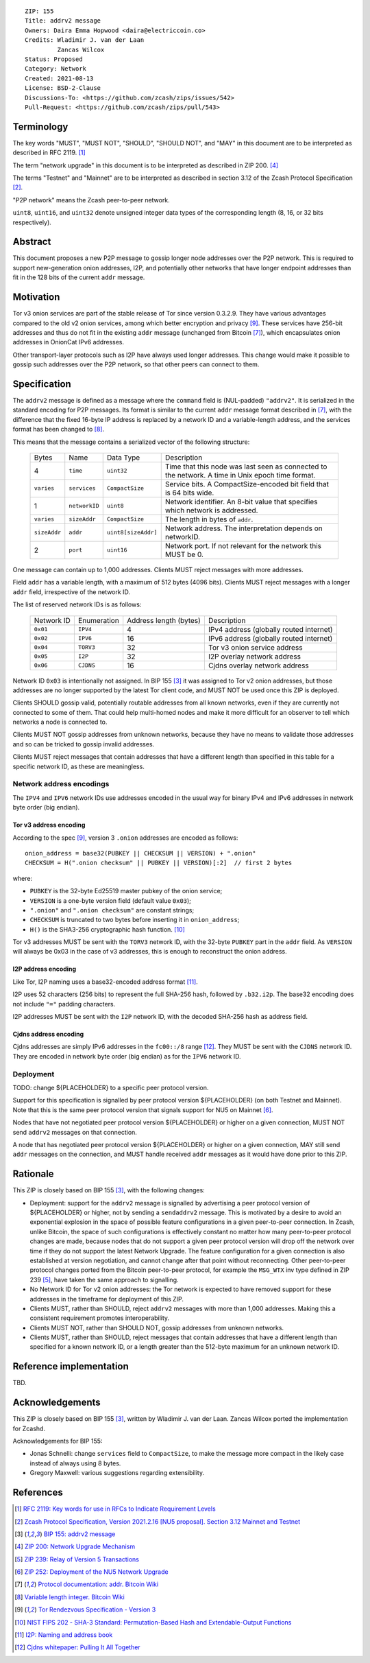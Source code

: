 ::

  ZIP: 155
  Title: addrv2 message
  Owners: Daira Emma Hopwood <daira@electriccoin.co>
  Credits: Wladimir J. van der Laan
           Zancas Wilcox
  Status: Proposed
  Category: Network
  Created: 2021-08-13
  License: BSD-2-Clause
  Discussions-To: <https://github.com/zcash/zips/issues/542>
  Pull-Request: <https://github.com/zcash/zips/pull/543>


Terminology
===========

The key words "MUST", "MUST NOT", "SHOULD", "SHOULD NOT", and "MAY" in this
document are to be interpreted as described in RFC 2119. [#RFC2119]_

The term "network upgrade" in this document is to be interpreted as described in
ZIP 200. [#zip-0200]_

The terms "Testnet" and "Mainnet" are to be interpreted as described in
section 3.12 of the Zcash Protocol Specification [#protocol-networks]_.

"P2P network" means the Zcash peer-to-peer network.

``uint8``, ``uint16``, and ``uint32`` denote unsigned integer data types of the
corresponding length (8, 16, or 32 bits respectively).


Abstract
========

This document proposes a new P2P message to gossip longer node addresses over the
P2P network. This is required to support new-generation onion addresses, I2P, and
potentially other networks that have longer endpoint addresses than fit in the 128
bits of the current ``addr`` message.


Motivation
==========

Tor v3 onion services are part of the stable release of Tor since version 0.3.2.9.
They have various advantages compared to the old v2 onion services, among which better
encryption and privacy [#Tor-rendezvous-v3]_. These services have 256-bit addresses
and thus do not fit in the existing ``addr`` message (unchanged from Bitcoin
[#Bitcoin-addr-message]_), which encapsulates onion addresses in OnionCat IPv6 addresses.

Other transport-layer protocols such as I2P have always used longer addresses. This
change would make it possible to gossip such addresses over the P2P network, so that
other peers can connect to them.


Specification
=============

The ``addrv2`` message is defined as a message where the ``command`` field is
(NUL-padded) ``"addrv2"``. It is serialized in the standard encoding for P2P messages.
Its format is similar to the current ``addr`` message format described in
[#Bitcoin-addr-message]_, with the difference that the fixed 16-byte IP address is
replaced by a network ID and a variable-length address, and the services format
has been changed to [#Bitcoin-CompactSize]_.

This means that the message contains a serialized vector of the following structure:

  +--------------+-----------------+---------------------+----------------------------------------------------------------+
  | Bytes        | Name            | Data Type           | Description                                                    |
  +--------------+-----------------+---------------------+----------------------------------------------------------------+
  | 4            | ``time``        | ``uint32``          | Time that this node was last seen as connected to the network. |
  |              |                 |                     | A time in Unix epoch time format.                              |
  +--------------+-----------------+---------------------+----------------------------------------------------------------+
  | ``varies``   | ``services``    | ``CompactSize``     | Service bits. A CompactSize-encoded bit field that is 64 bits  |
  |              |                 |                     | wide.                                                          |
  +--------------+-----------------+---------------------+----------------------------------------------------------------+
  | 1            | ``networkID``   | ``uint8``           | Network identifier. An 8-bit value that specifies which        |
  |              |                 |                     | network is addressed.                                          |
  +--------------+-----------------+---------------------+----------------------------------------------------------------+
  | ``varies``   | ``sizeAddr``    | ``CompactSize``     | The length in bytes of ``addr``.                               |
  +--------------+-----------------+---------------------+----------------------------------------------------------------+
  | ``sizeAddr`` | ``addr``        | ``uint8[sizeAddr]`` | Network address. The interpretation depends on networkID.      |
  +--------------+-----------------+---------------------+----------------------------------------------------------------+
  | 2            | ``port``        | ``uint16``          | Network port. If not relevant for the network this MUST be 0.  |
  +--------------+-----------------+---------------------+----------------------------------------------------------------+

One message can contain up to 1,000 addresses. Clients MUST reject messages with
more addresses.

Field ``addr`` has a variable length, with a maximum of 512 bytes (4096 bits). Clients
MUST reject messages with a longer ``addr`` field, irrespective of the network ID.

The list of reserved network IDs is as follows:

  +------------+-------------+------------------------+-----------------------------------------+
  | Network ID | Enumeration | Address length (bytes) | Description                             |
  +------------+-------------+------------------------+-----------------------------------------+
  | ``0x01``   | ``IPV4``    | 4                      | IPv4 address (globally routed internet) |
  +------------+-------------+------------------------+-----------------------------------------+
  | ``0x02``   | ``IPV6``    | 16                     | IPv6 address (globally routed internet) |
  +------------+-------------+------------------------+-----------------------------------------+
  | ``0x04``   | ``TORV3``   | 32                     | Tor v3 onion service address            |
  +------------+-------------+------------------------+-----------------------------------------+
  | ``0x05``   | ``I2P``     | 32                     | I2P overlay network address             |
  +------------+-------------+------------------------+-----------------------------------------+
  | ``0x06``   | ``CJDNS``   | 16                     | Cjdns overlay network address           |
  +------------+-------------+------------------------+-----------------------------------------+

Network ID ``0x03`` is intentionally not assigned. In BIP 155 [#bip-0155]_ it was
assigned to Tor v2 onion addresses, but those addresses are no longer supported
by the latest Tor client code, and MUST NOT be used once this ZIP is deployed.

Clients SHOULD gossip valid, potentially routable addresses from all known
networks, even if they are currently not connected to some of them. That could
help multi-homed nodes and make it more difficult for an observer to tell which
networks a node is connected to.

Clients MUST NOT gossip addresses from unknown networks, because they have no means
to validate those addresses and so can be tricked to gossip invalid addresses.

Clients MUST reject messages that contain addresses that have a different length
than specified in this table for a specific network ID, as these are meaningless.

Network address encodings
-------------------------

The ``IPV4`` and ``IPV6`` network IDs use addresses encoded in the usual way for
binary IPv4 and IPv6 addresses in network byte order (big endian).

Tor v3 address encoding
'''''''''''''''''''''''

According to the spec [#Tor-rendezvous-v3]_, version 3 ``.onion`` addresses are
encoded as follows::

  onion_address = base32(PUBKEY || CHECKSUM || VERSION) + ".onion"
  CHECKSUM = H(".onion checksum" || PUBKEY || VERSION)[:2]  // first 2 bytes

where:

* ``PUBKEY`` is the 32-byte Ed25519 master pubkey of the onion service;
* ``VERSION`` is a one-byte version field (default value ``0x03``);
* ``".onion"`` and ``".onion checksum"`` are constant strings;
* ``CHECKSUM`` is truncated to two bytes before inserting it in ``onion_address``;
* ``H()`` is the SHA3-256 cryptographic hash function. [#NIST-SHA3]_

Tor v3 addresses MUST be sent with the ``TORV3`` network ID, with the 32-byte
``PUBKEY`` part in the ``addr`` field. As ``VERSION`` will always be 0x03 in the
case of v3 addresses, this is enough to reconstruct the onion address.

I2P address encoding
''''''''''''''''''''

Like Tor, I2P naming uses a base32-encoded address format [#I2P-naming]_.

I2P uses 52 characters (256 bits) to represent the full SHA-256 hash, followed by
``.b32.i2p``. The base32 encoding does not include ``"="`` padding characters.

I2P addresses MUST be sent with the ``I2P`` network ID, with the decoded SHA-256 hash
as address field.

Cjdns address encoding
''''''''''''''''''''''

Cjdns addresses are simply IPv6 addresses in the ``fc00::/8`` range
[#Cjdns-whitepaper]_. They MUST be sent with the ``CJDNS`` network ID.
They are encoded in network byte order (big endian) as for the ``IPV6`` network ID.

Deployment
----------

TODO: change ${PLACEHOLDER} to a specific peer protocol version.

Support for this specification is signalled by peer protocol version ${PLACEHOLDER}
(on both Testnet and Mainnet). Note that this is the same peer protocol version that
signals support for NU5 on Mainnet [#zip-0252]_.

Nodes that have not negotiated peer protocol version ${PLACEHOLDER} or higher on a
given connection, MUST NOT send ``addrv2`` messages on that connection.

A node that has negotiated peer protocol version ${PLACEHOLDER} or higher on a given
connection, MAY still send ``addr`` messages on the connection, and MUST handle
received ``addr`` messages as it would have done prior to this ZIP.


Rationale
=========

This ZIP is closely based on BIP 155 [#bip-0155]_, with the following changes:

* Deployment: support for the ``addrv2`` message is signalled by advertising a
  peer protocol version of ${PLACEHOLDER} or higher, not by sending a ``sendaddrv2``
  message. This is motivated by a desire to avoid an exponential explosion in the
  space of possible feature configurations in a given peer-to-peer connection. In
  Zcash, unlike Bitcoin, the space of such configurations is effectively constant no
  matter how many peer-to-peer protocol changes are made, because nodes that do not
  support a given peer protocol version will drop off the network over time if they do
  not support the latest Network Upgrade. The feature configuration for a given
  connection is also established at version negotiation, and cannot change after that
  point without reconnecting. Other peer-to-peer protocol changes ported from the
  Bitcoin peer-to-peer protocol, for example the ``MSG_WTX`` inv type defined in
  ZIP 239 [#zip-0239]_, have taken the same approach to signalling.

* No Network ID for Tor v2 onion addresses: the Tor network is expected to have
  removed support for these addresses in the timeframe for deployment of this ZIP.

* Clients MUST, rather than SHOULD, reject ``addrv2`` messages with more than 1,000
  addresses. Making this a consistent requirement promotes interoperability.

* Clients MUST NOT, rather than SHOULD NOT, gossip addresses from unknown networks.

* Clients MUST, rather than SHOULD, reject messages that contain addresses that have
  a different length than specified for a known network ID, or a length greater
  than the 512-byte maximum for an unknown network ID.


Reference implementation
========================

TBD.


Acknowledgements
================

This ZIP is closely based on BIP 155 [#bip-0155]_, written by Wladimir J.
van der Laan. Zancas Wilcox ported the implementation for Zcashd.

Acknowledgements for BIP 155:

* Jonas Schnelli: change ``services`` field to ``CompactSize``, to make the message
  more compact in the likely case instead of always using 8 bytes.
* Gregory Maxwell: various suggestions regarding extensibility.


References
==========

.. [#RFC2119] `RFC 2119: Key words for use in RFCs to Indicate Requirement Levels <https://www.rfc-editor.org/rfc/rfc2119.html>`_
.. [#protocol-networks] `Zcash Protocol Specification, Version 2021.2.16 [NU5 proposal]. Section 3.12 Mainnet and Testnet <protocol/protocol.pdf#networks>`_
.. [#bip-0155] `BIP 155: addrv2 message <https://github.com/bitcoin/bips/blob/master/bip-0155.mediawiki>`_
.. [#zip-0200] `ZIP 200: Network Upgrade Mechanism <zip-0200.rst>`_
.. [#zip-0239] `ZIP 239: Relay of Version 5 Transactions <zip-0239.rst>`_
.. [#zip-0252] `ZIP 252: Deployment of the NU5 Network Upgrade <zip-0252.rst>`_
.. [#Bitcoin-addr-message] `Protocol documentation: addr. Bitcoin Wiki <https://en.bitcoin.it/wiki/Protocol_documentation#addr>`_
.. [#Bitcoin-CompactSize] `Variable length integer. Bitcoin Wiki <https://en.bitcoin.it/wiki/Protocol_documentation#Variable_length_integer>`_
.. [#Tor-rendezvous-v3] `Tor Rendezvous Specification - Version 3 <https://gitweb.torproject.org/torspec.git/tree/rend-spec-v3.txt>`_
.. [#NIST-SHA3] `NIST FIPS 202 - SHA-3 Standard: Permutation-Based Hash and Extendable-Output Functions <https://csrc.nist.gov/publications/detail/fips/202/final>`_
.. [#I2P-naming] `I2P: Naming and address book <https://geti2p.net/en/docs/naming#base32>`_
.. [#Cjdns-whitepaper] `Cjdns whitepaper: Pulling It All Together <https://github.com/cjdelisle/cjdns/blob/f909b960709a4e06730ddd4d221e5df38164dbb6/doc/Whitepaper.md#user-content-pulling-it-all-together>`_

